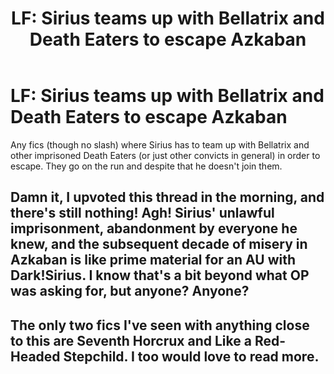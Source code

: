#+TITLE: LF: Sirius teams up with Bellatrix and Death Eaters to escape Azkaban

* LF: Sirius teams up with Bellatrix and Death Eaters to escape Azkaban
:PROPERTIES:
:Score: 33
:DateUnix: 1524487676.0
:DateShort: 2018-Apr-23
:FlairText: Request
:END:
Any fics (though no slash) where Sirius has to team up with Bellatrix and other imprisoned Death Eaters (or just other convicts in general) in order to escape. They go on the run and despite that he doesn't join them.


** Damn it, I upvoted this thread in the morning, and there's still nothing! Agh! Sirius' unlawful imprisonment, abandonment by everyone he knew, and the subsequent decade of misery in Azkaban is like prime material for an AU with Dark!Sirius. I know that's a bit beyond what OP was asking for, but anyone? Anyone?
:PROPERTIES:
:Author: Boris_The_Unbeliever
:Score: 14
:DateUnix: 1524524416.0
:DateShort: 2018-Apr-24
:END:


** The only two fics I've seen with anything close to this are Seventh Horcrux and Like a Red-Headed Stepchild. I too would love to read more.
:PROPERTIES:
:Author: cavelioness
:Score: 3
:DateUnix: 1524537705.0
:DateShort: 2018-Apr-24
:END:
